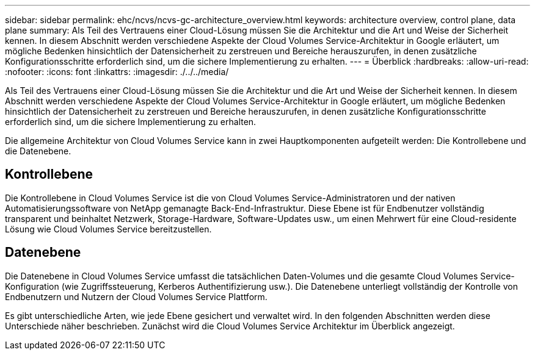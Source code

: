 ---
sidebar: sidebar 
permalink: ehc/ncvs/ncvs-gc-architecture_overview.html 
keywords: architecture overview, control plane, data plane 
summary: Als Teil des Vertrauens einer Cloud-Lösung müssen Sie die Architektur und die Art und Weise der Sicherheit kennen. In diesem Abschnitt werden verschiedene Aspekte der Cloud Volumes Service-Architektur in Google erläutert, um mögliche Bedenken hinsichtlich der Datensicherheit zu zerstreuen und Bereiche herauszurufen, in denen zusätzliche Konfigurationsschritte erforderlich sind, um die sichere Implementierung zu erhalten. 
---
= Überblick
:hardbreaks:
:allow-uri-read: 
:nofooter: 
:icons: font
:linkattrs: 
:imagesdir: ./../../media/


[role="lead"]
Als Teil des Vertrauens einer Cloud-Lösung müssen Sie die Architektur und die Art und Weise der Sicherheit kennen. In diesem Abschnitt werden verschiedene Aspekte der Cloud Volumes Service-Architektur in Google erläutert, um mögliche Bedenken hinsichtlich der Datensicherheit zu zerstreuen und Bereiche herauszurufen, in denen zusätzliche Konfigurationsschritte erforderlich sind, um die sichere Implementierung zu erhalten.

Die allgemeine Architektur von Cloud Volumes Service kann in zwei Hauptkomponenten aufgeteilt werden: Die Kontrollebene und die Datenebene.



== Kontrollebene

Die Kontrollebene in Cloud Volumes Service ist die von Cloud Volumes Service-Administratoren und der nativen Automatisierungssoftware von NetApp gemanagte Back-End-Infrastruktur. Diese Ebene ist für Endbenutzer vollständig transparent und beinhaltet Netzwerk, Storage-Hardware, Software-Updates usw., um einen Mehrwert für eine Cloud-residente Lösung wie Cloud Volumes Service bereitzustellen.



== Datenebene

Die Datenebene in Cloud Volumes Service umfasst die tatsächlichen Daten-Volumes und die gesamte Cloud Volumes Service-Konfiguration (wie Zugriffssteuerung, Kerberos Authentifizierung usw.). Die Datenebene unterliegt vollständig der Kontrolle von Endbenutzern und Nutzern der Cloud Volumes Service Plattform.

Es gibt unterschiedliche Arten, wie jede Ebene gesichert und verwaltet wird. In den folgenden Abschnitten werden diese Unterschiede näher beschrieben. Zunächst wird die Cloud Volumes Service Architektur im Überblick angezeigt.
